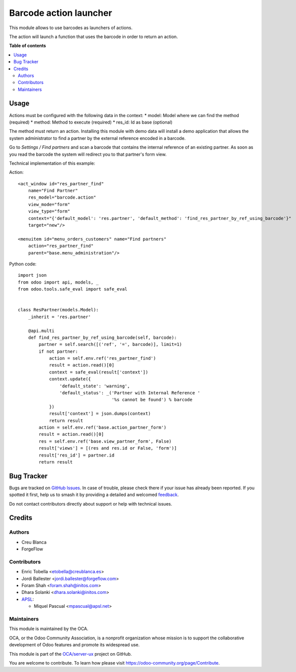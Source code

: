 =======================
Barcode action launcher
=======================

.. 
   !!!!!!!!!!!!!!!!!!!!!!!!!!!!!!!!!!!!!!!!!!!!!!!!!!!!
   !! This file is generated by oca-gen-addon-readme !!
   !! changes will be overwritten.                   !!
   !!!!!!!!!!!!!!!!!!!!!!!!!!!!!!!!!!!!!!!!!!!!!!!!!!!!
   !! source digest: sha256:87fc995f6dec3e033f207c35131f848aaf3987733def7d2e096696664e9c93df
   !!!!!!!!!!!!!!!!!!!!!!!!!!!!!!!!!!!!!!!!!!!!!!!!!!!!

.. |badge1| image:: https://img.shields.io/badge/maturity-Beta-yellow.png
    :target: https://odoo-community.org/page/development-status
    :alt: Beta
.. |badge2| image:: https://img.shields.io/badge/licence-AGPL--3-blue.png
    :target: http://www.gnu.org/licenses/agpl-3.0-standalone.html
    :alt: License: AGPL-3
.. |badge3| image:: https://img.shields.io/badge/github-OCA%2Fserver--ux-lightgray.png?logo=github
    :target: https://github.com/OCA/server-ux/tree/17.0/barcode_action
    :alt: OCA/server-ux
.. |badge4| image:: https://img.shields.io/badge/weblate-Translate%20me-F47D42.png
    :target: https://translation.odoo-community.org/projects/server-ux-17-0/server-ux-17-0-barcode_action
    :alt: Translate me on Weblate
.. |badge5| image:: https://img.shields.io/badge/runboat-Try%20me-875A7B.png
    :target: https://runboat.odoo-community.org/builds?repo=OCA/server-ux&target_branch=17.0
    :alt: Try me on Runboat

|badge1| |badge2| |badge3| |badge4| |badge5|

This module allows to use barcodes as launchers of actions.

The action will launch a function that uses the barcode in order to
return an action.

**Table of contents**

.. contents::
   :local:

Usage
=====

Actions must be configured with the following data in the context: \*
model: Model where we can find the method (required) \* method: Method
to execute (required) \* res_id: Id as base (optional)

The method must return an action. Installing this module with demo data
will install a demo application that allows the system administrator to
find a partner by the external reference encoded in a barcode.

Go to *Settings / Find partners* and scan a barcode that contains the
internal reference of an existing partner. As soon as you read the
barcode the system will redirect you to that partner's form view.

Technical implementation of this example:

Action:

::

   <act_window id="res_partner_find"
       name="Find Partner"
       res_model="barcode.action"
       view_mode="form"
       view_type="form"
       context="{'default_model': 'res.partner', 'default_method': 'find_res_partner_by_ref_using_barcode'}"
       target="new"/>

   <menuitem id="menu_orders_customers" name="Find partners"
       action="res_partner_find"
       parent="base.menu_administration"/>

Python code:

::

   import json
   from odoo import api, models, _
   from odoo.tools.safe_eval import safe_eval


   class ResPartner(models.Model):
       _inherit = 'res.partner'

       @api.multi
       def find_res_partner_by_ref_using_barcode(self, barcode):
           partner = self.search([('ref', '=', barcode)], limit=1)
           if not partner:
               action = self.env.ref('res_partner_find')
               result = action.read()[0]
               context = safe_eval(result['context'])
               context.update({
                   'default_state': 'warning',
                   'default_status': _('Partner with Internal Reference '
                                       '%s cannot be found') % barcode
               })
               result['context'] = json.dumps(context)
               return result
           action = self.env.ref('base.action_partner_form')
           result = action.read()[0]
           res = self.env.ref('base.view_partner_form', False)
           result['views'] = [(res and res.id or False, 'form')]
           result['res_id'] = partner.id
           return result

Bug Tracker
===========

Bugs are tracked on `GitHub Issues <https://github.com/OCA/server-ux/issues>`_.
In case of trouble, please check there if your issue has already been reported.
If you spotted it first, help us to smash it by providing a detailed and welcomed
`feedback <https://github.com/OCA/server-ux/issues/new?body=module:%20barcode_action%0Aversion:%2017.0%0A%0A**Steps%20to%20reproduce**%0A-%20...%0A%0A**Current%20behavior**%0A%0A**Expected%20behavior**>`_.

Do not contact contributors directly about support or help with technical issues.

Credits
=======

Authors
-------

* Creu Blanca
* ForgeFlow

Contributors
------------

-  Enric Tobella <etobella@creublanca.es>
-  Jordi Ballester <jordi.ballester@forgeflow.com>
-  Foram Shah <foram.shah@initos.com>
-  Dhara Solanki <dhara.solanki@initos.com>
-  `APSL <https://apsl.tech>`__:

   -  Miquel Pascual <mpascual@apsl.net>

Maintainers
-----------

This module is maintained by the OCA.

.. image:: https://odoo-community.org/logo.png
   :alt: Odoo Community Association
   :target: https://odoo-community.org

OCA, or the Odoo Community Association, is a nonprofit organization whose
mission is to support the collaborative development of Odoo features and
promote its widespread use.

This module is part of the `OCA/server-ux <https://github.com/OCA/server-ux/tree/17.0/barcode_action>`_ project on GitHub.

You are welcome to contribute. To learn how please visit https://odoo-community.org/page/Contribute.
